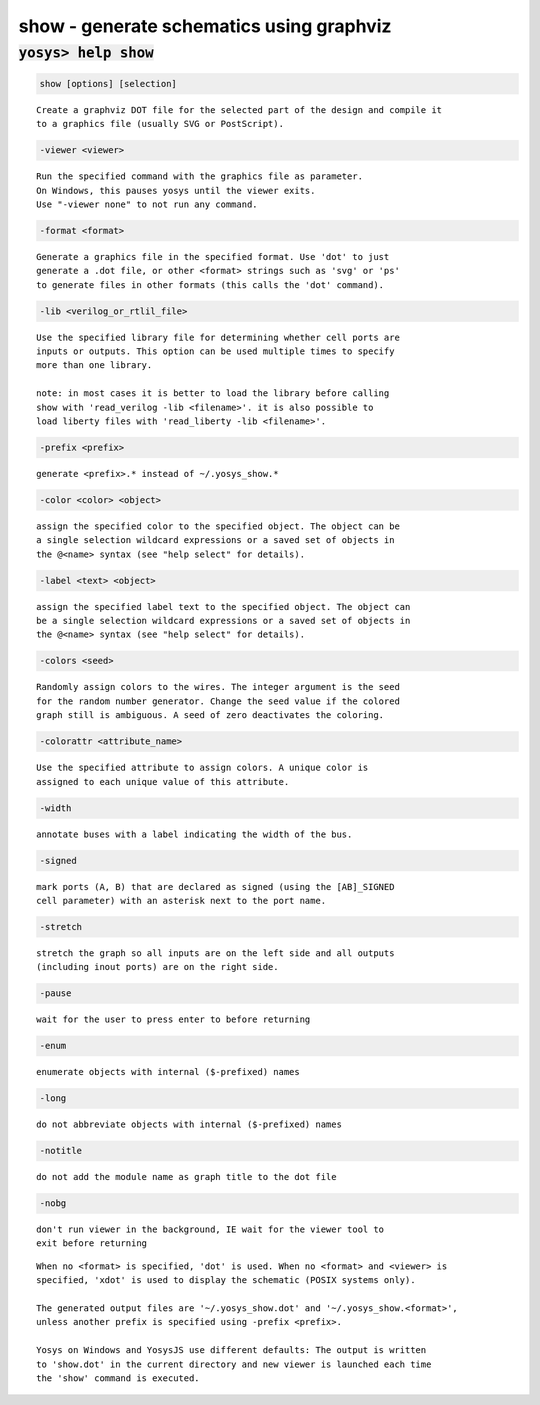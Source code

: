=========================================
show - generate schematics using graphviz
=========================================

.. raw:: latex

    \begin{comment}

:code:`yosys> help show`
--------------------------------------------------------------------------------

.. container:: cmdref


    .. code:: yoscrypt

        show [options] [selection]

    ::

        Create a graphviz DOT file for the selected part of the design and compile it
        to a graphics file (usually SVG or PostScript).


    .. code:: yoscrypt

        -viewer <viewer>

    ::

            Run the specified command with the graphics file as parameter.
            On Windows, this pauses yosys until the viewer exits.
            Use "-viewer none" to not run any command.


    .. code:: yoscrypt

        -format <format>

    ::

            Generate a graphics file in the specified format. Use 'dot' to just
            generate a .dot file, or other <format> strings such as 'svg' or 'ps'
            to generate files in other formats (this calls the 'dot' command).


    .. code:: yoscrypt

        -lib <verilog_or_rtlil_file>

    ::

            Use the specified library file for determining whether cell ports are
            inputs or outputs. This option can be used multiple times to specify
            more than one library.

            note: in most cases it is better to load the library before calling
            show with 'read_verilog -lib <filename>'. it is also possible to
            load liberty files with 'read_liberty -lib <filename>'.


    .. code:: yoscrypt

        -prefix <prefix>

    ::

            generate <prefix>.* instead of ~/.yosys_show.*


    .. code:: yoscrypt

        -color <color> <object>

    ::

            assign the specified color to the specified object. The object can be
            a single selection wildcard expressions or a saved set of objects in
            the @<name> syntax (see "help select" for details).


    .. code:: yoscrypt

        -label <text> <object>

    ::

            assign the specified label text to the specified object. The object can
            be a single selection wildcard expressions or a saved set of objects in
            the @<name> syntax (see "help select" for details).


    .. code:: yoscrypt

        -colors <seed>

    ::

            Randomly assign colors to the wires. The integer argument is the seed
            for the random number generator. Change the seed value if the colored
            graph still is ambiguous. A seed of zero deactivates the coloring.


    .. code:: yoscrypt

        -colorattr <attribute_name>

    ::

            Use the specified attribute to assign colors. A unique color is
            assigned to each unique value of this attribute.


    .. code:: yoscrypt

        -width

    ::

            annotate buses with a label indicating the width of the bus.


    .. code:: yoscrypt

        -signed

    ::

            mark ports (A, B) that are declared as signed (using the [AB]_SIGNED
            cell parameter) with an asterisk next to the port name.


    .. code:: yoscrypt

        -stretch

    ::

            stretch the graph so all inputs are on the left side and all outputs
            (including inout ports) are on the right side.


    .. code:: yoscrypt

        -pause

    ::

            wait for the user to press enter to before returning


    .. code:: yoscrypt

        -enum

    ::

            enumerate objects with internal ($-prefixed) names


    .. code:: yoscrypt

        -long

    ::

            do not abbreviate objects with internal ($-prefixed) names


    .. code:: yoscrypt

        -notitle

    ::

            do not add the module name as graph title to the dot file


    .. code:: yoscrypt

        -nobg

    ::

            don't run viewer in the background, IE wait for the viewer tool to
            exit before returning


    ::

        When no <format> is specified, 'dot' is used. When no <format> and <viewer> is
        specified, 'xdot' is used to display the schematic (POSIX systems only).

        The generated output files are '~/.yosys_show.dot' and '~/.yosys_show.<format>',
        unless another prefix is specified using -prefix <prefix>.

        Yosys on Windows and YosysJS use different defaults: The output is written
        to 'show.dot' in the current directory and new viewer is launched each time
        the 'show' command is executed.

.. raw:: latex

    \end{comment}

.. only:: latex

    ::

        
            show [options] [selection]
        
        Create a graphviz DOT file for the selected part of the design and compile it
        to a graphics file (usually SVG or PostScript).
        
            -viewer <viewer>
                Run the specified command with the graphics file as parameter.
                On Windows, this pauses yosys until the viewer exits.
                Use "-viewer none" to not run any command.
        
            -format <format>
                Generate a graphics file in the specified format. Use 'dot' to just
                generate a .dot file, or other <format> strings such as 'svg' or 'ps'
                to generate files in other formats (this calls the 'dot' command).
        
            -lib <verilog_or_rtlil_file>
                Use the specified library file for determining whether cell ports are
                inputs or outputs. This option can be used multiple times to specify
                more than one library.
        
                note: in most cases it is better to load the library before calling
                show with 'read_verilog -lib <filename>'. it is also possible to
                load liberty files with 'read_liberty -lib <filename>'.
        
            -prefix <prefix>
                generate <prefix>.* instead of ~/.yosys_show.*
        
            -color <color> <object>
                assign the specified color to the specified object. The object can be
                a single selection wildcard expressions or a saved set of objects in
                the @<name> syntax (see "help select" for details).
        
            -label <text> <object>
                assign the specified label text to the specified object. The object can
                be a single selection wildcard expressions or a saved set of objects in
                the @<name> syntax (see "help select" for details).
        
            -colors <seed>
                Randomly assign colors to the wires. The integer argument is the seed
                for the random number generator. Change the seed value if the colored
                graph still is ambiguous. A seed of zero deactivates the coloring.
        
            -colorattr <attribute_name>
                Use the specified attribute to assign colors. A unique color is
                assigned to each unique value of this attribute.
        
            -width
                annotate buses with a label indicating the width of the bus.
        
            -signed
                mark ports (A, B) that are declared as signed (using the [AB]_SIGNED
                cell parameter) with an asterisk next to the port name.
        
            -stretch
                stretch the graph so all inputs are on the left side and all outputs
                (including inout ports) are on the right side.
        
            -pause
                wait for the user to press enter to before returning
        
            -enum
                enumerate objects with internal ($-prefixed) names
        
            -long
                do not abbreviate objects with internal ($-prefixed) names
        
            -notitle
                do not add the module name as graph title to the dot file
        
            -nobg
                don't run viewer in the background, IE wait for the viewer tool to
                exit before returning
        
        When no <format> is specified, 'dot' is used. When no <format> and <viewer> is
        specified, 'xdot' is used to display the schematic (POSIX systems only).
        
        The generated output files are '~/.yosys_show.dot' and '~/.yosys_show.<format>',
        unless another prefix is specified using -prefix <prefix>.
        
        Yosys on Windows and YosysJS use different defaults: The output is written
        to 'show.dot' in the current directory and new viewer is launched each time
        the 'show' command is executed.
        
